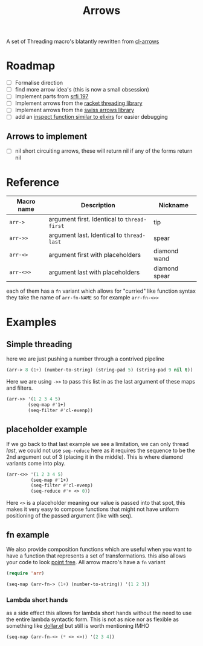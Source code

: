 #+TITLE: Arrows

A set of Threading macro's blatantly rewritten from [[https://github.com/nightfly19/cl-arrows][cl-arrows]]

* Roadmap
- [-] Formalise direction
- [ ] find more arrow idea's (this is now a small obsession)
- [ ] Implement parts from [[https://srfi.schemers.org/srfi-197/srfi-197.html][srfi 197]]
- [ ] Implement arrows from the [[https://lexi-lambda.github.io/threading/][racket threading library]]
- [ ] Implement arrows from the [[https://github.com/rplevy/swiss-arrows][swiss arrows library]]
- [ ] add an [[https://hexdocs.pm/elixir/1.13/IO.html#inspect/2][inspect function similar to elixirs]] for easier debugging
** Arrows to implement
- [ ] nil short circuiting arrows, these will return nil if any of the forms
  return nil


* Reference
| Macro name | Description                                 | Nickname      |
|------------+---------------------------------------------+---------------|
| =arr->=    | argument first. Identical to =thread-first= | tip           |
| =arr->>=   | argument last. Identical to =thread-last=   | spear         |
| =arr-<>=   | argument first with placeholders            | diamond wand  |
| =arr-<>>=  | argument last with placeholders             | diamond spear |

each of them has a =fn= variant which allows for "curried" like function syntax
they take the name of =arr-fn-NAME= so for example =arr-fn-<>>=

* Examples
** Simple threading
here we are just pushing a number through a contrived pipeline
#+begin_src emacs-lisp
(arr-> 8 (1+) (number-to-string) (string-pad 5) (string-pad 9 nil t))
#+end_src

#+RESULTS:
: "     9      "

Here we are using =->>= to pass this list in as the last argument of these maps
and filters.
#+begin_src emacs-lisp
(arr->> '(1 2 3 4 5)
        (seq-map #'1+)
        (seq-filter #'cl-evenp))
#+end_src

#+RESULTS:
| 2 | 4 | 6 |

** placeholder example
If we go back to that last example we see a limitation, we can only thread
/last/, we could not use =seq-reduce= here as it requires the sequence to be the
2nd argument out of 3 (placing it in the middle). This is where diamond variants
come into play.
#+begin_src emacs-lisp
(arr-<>> '(1 2 3 4 5)
         (seq-map #'1+)
         (seq-filter #'cl-evenp)
         (seq-reduce #'+ <> 0))
#+end_src

#+RESULTS:
: 12

Here =<>= is a placeholder meaning our value is passed into that spot, this
makes it very easy to compose functions that might not have uniform positioning
of the passed argument (like with seq).

** fn example
We also provide composition functions which are useful when you want to have a
function that represents a set of transformations. this also allows your code to
look [[https://en.wikipedia.org/wiki/Tacit_programming][point free]].
All arrow macro's have a =fn= variant
#+begin_src emacs-lisp
(require 'arr)

(seq-map (arr-fn-> (1+) (number-to-string)) '(1 2 3))
#+end_src

#+RESULTS:
| 2 | 3 | 4 |

*** Lambda short hands
as a side effect this allows for lambda short hands without the need to use the
entire lambda syntactic form. This is not as nice nor as flexible as something
like [[https://github.com/cadadr/elisp#dollarel][dollar.el]] but still is worth mentioning IMHO
#+begin_src emacs-lisp
(seq-map (arr-fn-<> (* <> <>)) '(2 3 4))
#+end_src

#+RESULTS:
| 4 | 9 | 16 |
